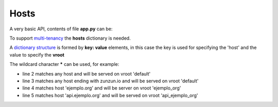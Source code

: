 Hosts
=====


A very basic API, contents of file **app.py** can be:

.. code-block:: python
   :emphasize-lines: 7
   :linenos:

   import zunzuncito

   root = 'my_api'

   versions = ['v0', 'v1']

   hosts = {'*': 'default'}

   routes = {'default':[
       ('/(md5|sha1|sha256|sha512)(/.*)?', 'hasher', 'GET, POST'),
       ('/.*', 'default')
   ]}

   app = zunzuncito.ZunZun(root, versions, hosts, routes, debug=True)


To support `multi-tenancy <http://en.wikipedia.org/wiki/Multitenancy>`_ the
**hosts** dictionary is needed.

A `dictionary structure
<http://docs.python.org/2/tutorial/datastructures.html#dictionaries>`_ is formed by **key: value** elements, in this case the key is used for specifying the 'host' and the value to specify the **vroot**

The wildcard character ***** can be used, for example:

.. code-block:: rest
   :linenos:

   hosts = {
       '*': 'default',
       '*.zunzun.io': 'default',
       'ejemplo.org': 'ejemplo_org',
       'api.ejemplo.org': 'api_ejemplo_org'
   }

* line 2 matches any host and will be served on vroot 'default'
* line 3 matches any host ending with zunzun.io and will be served on vroot 'default'
* line 4 matches host 'ejemplo.org' and will be server on vroot 'ejemplo_org'
* line 5 matches host 'api.ejemplo.org' and will be served on vroot
  'api_ejemplo_org'
